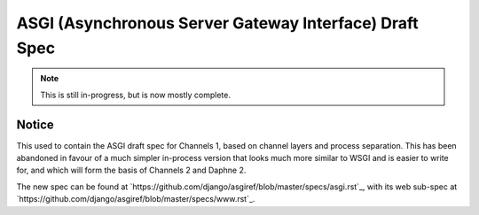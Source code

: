 =======================================================
ASGI (Asynchronous Server Gateway Interface) Draft Spec
=======================================================

.. note::
  This is still in-progress, but is now mostly complete.

Notice
======

This used to contain the ASGI draft spec for Channels 1, based on channel layers
and process separation. This has been abandoned in favour of a much simpler
in-process version that looks much more similar to WSGI and is easier to write
for, and which will form the basis of Channels 2 and Daphne 2.

The new spec can be found at `https://github.com/django/asgiref/blob/master/specs/asgi.rst`_,
with its web sub-spec at `https://github.com/django/asgiref/blob/master/specs/www.rst`_.
